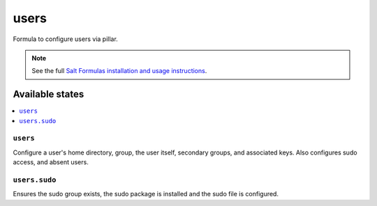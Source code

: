 =====
users
=====

Formula to configure users via pillar.


.. note::

    See the full `Salt Formulas installation and usage instructions
    <http://docs.saltstack.com/topics/conventions/formulas.html>`_.

Available states
================

.. contents::
    :local:

``users``
---------

Configure a user's home directory, group, the user itself, secondary groups,
and associated keys. Also configures sudo access, and absent users.

``users.sudo``
--------------

Ensures the sudo group exists, the sudo package is installed and the sudo file
is configured.
